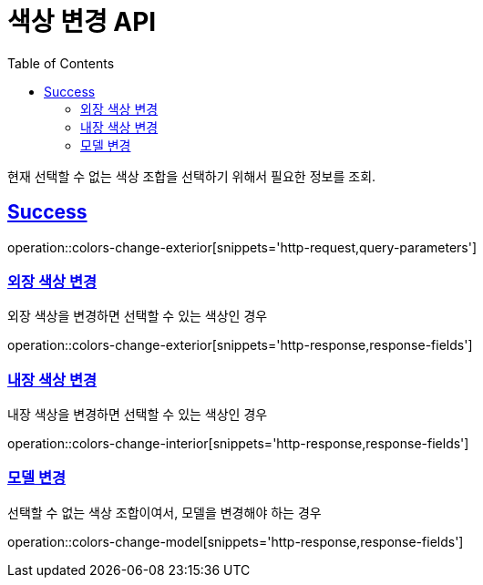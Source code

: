 :doctype: book
:icons: font
:source-highlighter: highlightjs
:toc: left
:toclevels: 2
:sectlinks:
:hide-uri-scheme:

= 색상 변경 API

현재 선택할 수 없는 색상 조합을 선택하기 위해서 필요한 정보를 조회.

== Success

operation::colors-change-exterior[snippets='http-request,query-parameters']

=== 외장 색상 변경

외장 색상을 변경하면 선택할 수 있는 색상인 경우

operation::colors-change-exterior[snippets='http-response,response-fields']

=== 내장 색상 변경

내장 색상을 변경하면 선택할 수 있는 색상인 경우

operation::colors-change-interior[snippets='http-response,response-fields']

=== 모델 변경

선택할 수 없는 색상 조합이여서, 모델을 변경해야 하는 경우

operation::colors-change-model[snippets='http-response,response-fields']
